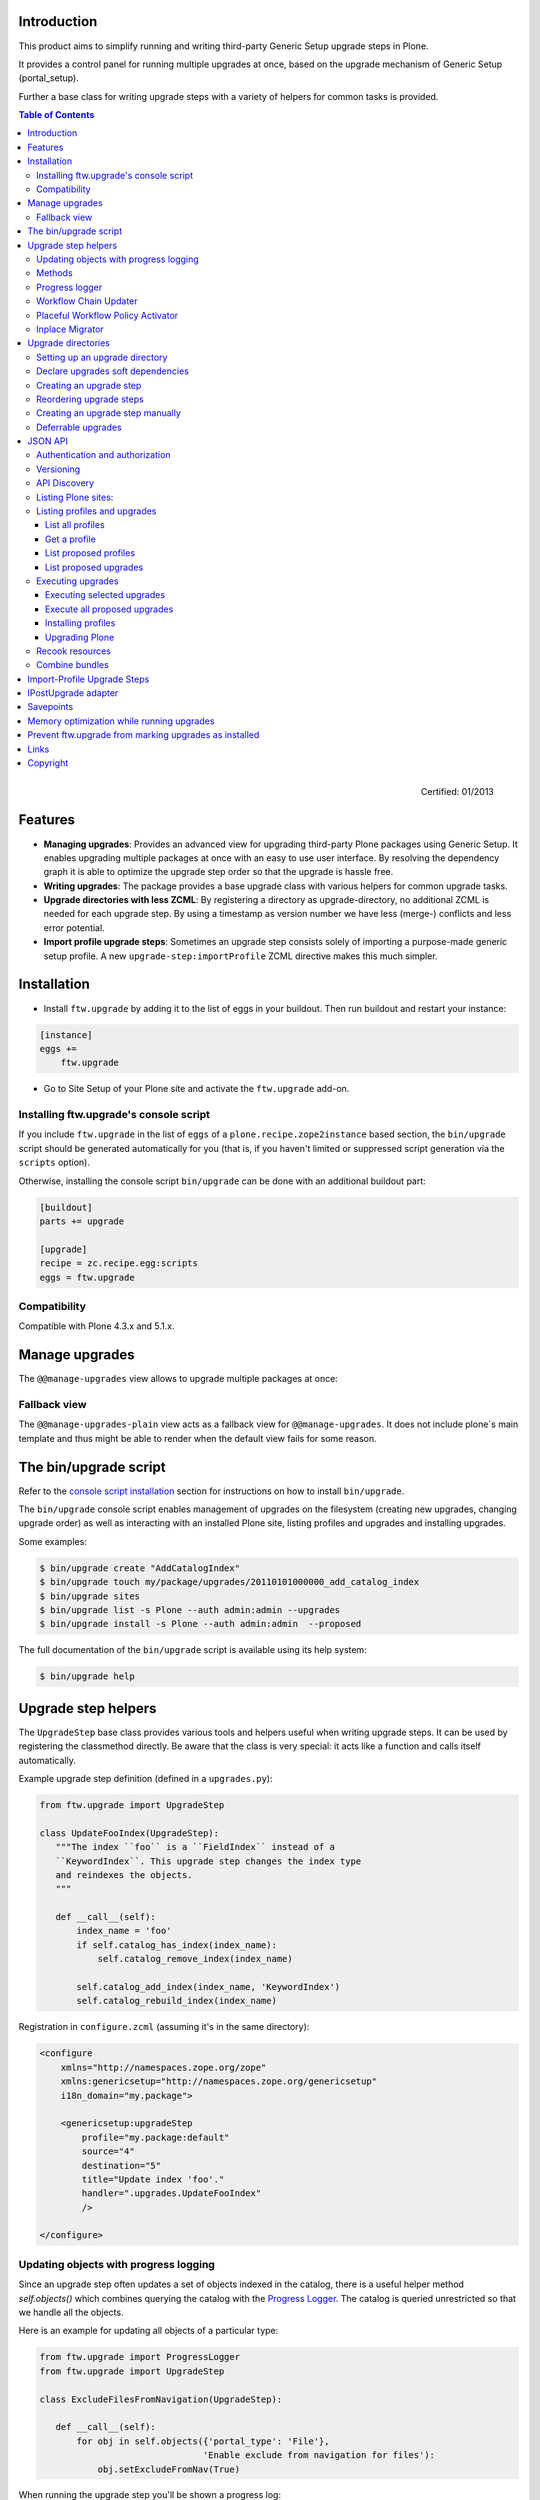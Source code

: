 Introduction
============

This product aims to simplify running and writing third-party Generic Setup
upgrade steps in Plone.

It provides a control panel for running multiple upgrades
at once, based on the upgrade mechanism of Generic Setup (portal_setup).

Further a base class for writing upgrade steps with a variety of
helpers for common tasks is provided.

.. contents:: Table of Contents

.. figure:: http://onegov.ch/approved.png/image
   :align: right
   :target: http://onegov.ch/community/zertifizierte-module/ftw.upgrade

   Certified: 01/2013


Features
========

* **Managing upgrades**: Provides an advanced view for upgrading
  third-party Plone packages using Generic Setup.
  It enables upgrading multiple packages at once with an easy to use user
  interface.
  By resolving the dependency graph it is able to optimize the upgrade
  step order so that the upgrade is hassle free.

* **Writing upgrades**: The package provides a base upgrade class with
  various helpers for common upgrade tasks.

* **Upgrade directories with less ZCML**: By registering a directory
  as upgrade-directory, no additional ZCML is needed for each upgrade step.
  By using a timestamp as version number we have less (merge-) conflicts
  and less error potential.

* **Import profile upgrade steps**: Sometimes an upgrade step consists
  solely of importing a purpose-made generic setup profile. A new
  ``upgrade-step:importProfile`` ZCML directive makes this much simpler.


Installation
============

- Install ``ftw.upgrade`` by adding it to the list of eggs in your buildout.
  Then run buildout and restart your instance:

.. code:: ini

    [instance]
    eggs +=
        ftw.upgrade


- Go to Site Setup of your Plone site and activate the ``ftw.upgrade`` add-on.


.. _`console script installation`:

Installing ftw.upgrade's console script
---------------------------------------

If you include ``ftw.upgrade`` in the list of ``eggs`` of a
``plone.recipe.zope2instance`` based section, the ``bin/upgrade`` script
should be generated automatically for you (that is, if you haven't limited or
suppressed script generation via the ``scripts`` option).

Otherwise, installing the console script ``bin/upgrade`` can be done with an
additional buildout part:

.. code:: ini

    [buildout]
    parts += upgrade

    [upgrade]
    recipe = zc.recipe.egg:scripts
    eggs = ftw.upgrade


Compatibility
-------------

Compatible with Plone 4.3.x and 5.1.x.


Manage upgrades
===============

The ``@@manage-upgrades`` view allows to upgrade multiple packages at once:

.. image:: https://github.com/4teamwork/ftw.upgrade/raw/master/docs/manage-upgrades.png


Fallback view
-------------

The ``@@manage-upgrades-plain`` view acts as a fallback view for ``@@manage-upgrades``.
It does not include plone`s main template and thus might be able to render when the default
view fails for some reason.


The bin/upgrade script
======================

Refer to the `console script installation`_ section for instructions on how
to install ``bin/upgrade``.

The ``bin/upgrade`` console script enables management of upgrades on the filesystem
(creating new upgrades, changing upgrade order) as well as interacting with an installed
Plone site, listing profiles and upgrades and installing upgrades.

Some examples:

.. code:: sh

    $ bin/upgrade create "AddCatalogIndex"
    $ bin/upgrade touch my/package/upgrades/20110101000000_add_catalog_index
    $ bin/upgrade sites
    $ bin/upgrade list -s Plone --auth admin:admin --upgrades
    $ bin/upgrade install -s Plone --auth admin:admin  --proposed

The full documentation of the ``bin/upgrade`` script is available using its help system:

.. code:: sh

    $ bin/upgrade help



Upgrade step helpers
====================

The ``UpgradeStep`` base class provides various tools and helpers useful
when writing upgrade steps.
It can be used by registering the classmethod directly.
Be aware that the class is very special: it acts like a function and calls
itself automatically.

Example upgrade step definition (defined in a ``upgrades.py``):

.. code:: python

    from ftw.upgrade import UpgradeStep

    class UpdateFooIndex(UpgradeStep):
       """The index ``foo`` is a ``FieldIndex`` instead of a
       ``KeywordIndex``. This upgrade step changes the index type
       and reindexes the objects.
       """

       def __call__(self):
           index_name = 'foo'
           if self.catalog_has_index(index_name):
               self.catalog_remove_index(index_name)

           self.catalog_add_index(index_name, 'KeywordIndex')
           self.catalog_rebuild_index(index_name)


Registration in ``configure.zcml`` (assuming it's in the same directory):

.. code:: xml

    <configure
        xmlns="http://namespaces.zope.org/zope"
        xmlns:genericsetup="http://namespaces.zope.org/genericsetup"
        i18n_domain="my.package">

        <genericsetup:upgradeStep
            profile="my.package:default"
            source="4"
            destination="5"
            title="Update index 'foo'."
            handler=".upgrades.UpdateFooIndex"
            />

    </configure>


Updating objects with progress logging
--------------------------------------

Since an upgrade step often updates a set of objects indexed in the catalog,
there is a useful helper method `self.objects()` which combines querying the
catalog with the `Progress Logger`_.
The catalog is queried unrestricted so that we handle all the objects.

Here is an example for updating all objects of a particular type:

.. code:: python

    from ftw.upgrade import ProgressLogger
    from ftw.upgrade import UpgradeStep

    class ExcludeFilesFromNavigation(UpgradeStep):

       def __call__(self):
           for obj in self.objects({'portal_type': 'File'},
                                   'Enable exclude from navigation for files'):
               obj.setExcludeFromNav(True)


When running the upgrade step you'll be shown a progress log::

    INFO ftw.upgrade STARTING Enable exclude from navigation for files
    INFO ftw.upgrade 1 of 10 (10%): Enable exclude from navigation for files
    INFO ftw.upgrade 5 of 50 (50%): Enable exclude from navigation for files
    INFO ftw.upgrade 10 of 10 (100%): Enable exclude from navigation for files
    INFO ftw.upgrade DONE: Enable exclude from navigation for files



Methods
-------

The ``UpgradeStep`` class has various helper functions:


``self.getToolByName(tool_name)``
    Returns the tool with the name ``tool_name`` of the upgraded site.

``self.objects(catalog_query, message, logger=None, savepoints=None)``
    Queries the catalog (unrestricted) and an iterator with full objects.
    The iterator configures and calls a ``ProgressLogger`` with the
    passed ``message``.

    If set to a non-zero value, the ``savepoints`` argument causes a transaction
    savepoint to be created every n items. This can be used to keep memory usage
    in check when creating large transactions.
    The default value ``None`` indicates that we are not configuring this feature
    and it should use the default configuration, which is usually ``1000``. See
    the `Savepoints`_ section for more details.
    In order to disable savepoints completely, you can use ``savepoints=False``.

    This method will remove matching brains from the catalog when they are broken
    because the object of the brain no longer exists.
    The progress logger will not compensate for the skipped objects and terminate
    before reaching 100%.

``self.catalog_rebuild_index(name)``
    Reindex the ``portal_catalog`` index identified by ``name``.

``self.catalog_reindex_objects(query, idxs=None, savepoints=None)``
    Reindex all objects found in the catalog with `query`.
    A list of indexes can be passed as `idxs` for limiting the
    indexed indexes.
    The ``savepoints`` argument will be passed to ``self.objects()``.

``self.catalog_has_index(name)``
    Returns whether there is a catalog index ``name``.

``self.catalog_add_index(name, type_, extra=None)``
    Adds a new index to the ``portal_catalog`` tool.

``self.catalog_remove_index(name)``
    Removes an index from the ``portal_catalog`` tool.

``self.actions_remove_action(category, action_id)``
    Removes an action identified by ``action_id`` within the given
    ``category`` from the ``portal_actions`` tool.

``self.catalog_unrestricted_get_object(brain)``
    Returns the unrestricted object of a brain.
    Dead brains, for which there is no longer an object, are removed from
    the catalog and ``None`` is returned.

``self.catalog_unrestricted_search(query, full_objects=False)``
    Searches the catalog without checking security.
    When `full_objects` is `True`, unrestricted objects are
    returned instead of brains.
    Upgrade steps should generally use unrestricted catalog access
    since all objects should be upgraded - even if the manager
    running the upgrades has no access on the objects.

    When using ``full_objects``, dead brains, for which there is no longer
    an object, are removed from the catalog and skipped in the generator.
    When dead brains are removed, the resulting sized generator's length
    will not compensate for the skipped objects and therefore be too large.

``self.actions_add_type_action(self, portal_type, after, action_id, **kwargs)``
    Add a ``portal_types`` action from the type identified
    by ``portal_type``, the position can be defined by the
    ``after`` attribute. If the after action can not be found,
    the action will be inserted at the end of the list.

``self.actions_remove_type_action(portal_type, action_id)``
    Removes a ``portal_types`` action from the type identified
    by ``portal_type`` with the action id ``action_id``.

``self.set_property(context, key, value, data_type='string')``
    Safely set a property with the key ``key`` and the value ``value``
    on the given ``context``.
    The property is created with the type ``data_type`` if it does not exist.

``self.add_lines_to_property(context, key, lines)``
    Updates a property with key ``key`` on the object ``context``
    adding ``lines``.
    The property is expected to be of type "lines".
    If the property does not exist it is created.

``self.setup_install_profile(profileid, steps=None)``
    Installs the generic setup profile identified by ``profileid``.
    If a list step names is passed with ``steps`` (e.g. ['actions']),
    only those steps are installed. All steps are installed by default.

``self.ensure_profile_installed(profileid)``
    Install a generic setup profile only when it is not yet installed.

``self.install_upgrade_profile(steps=None)``
    Installs the generic setup profile associated with this upgrade step.
    The profile may be associated to upgrade steps by using either the
    ``upgrade-step:importProfile`` or the ``upgrade-step:directory`` directive.

``self.is_profile_installed(profileid)``
    Checks whether a generic setup profile is installed.
    Respects product uninstallation via quickinstaller.

``self.is_product_installed(product_name)``
    Check whether a product is installed.

``self.uninstall_product(product_name)``
    Uninstalls a product using the quick installer.

``self.migrate_class(obj, new_class)``
    Changes the class of an object. It has a special handling for BTreeFolder2Base
    based containers.

``self.remove_broken_browserlayer(name, dottedname)``
    Removes a browser layer registration whose interface can't be imported any
    more from the persistent registry.
    Messages like these on instance boot time can be an indication of this
    problem:
    ``WARNING OFS.Uninstalled Could not import class 'IMyProductSpecific' from
    module 'my.product.interfaces'``

``self.update_security(obj, reindex_security=True)``
    Update the security of a single object (checkboxes in manage_access).
    This is usefuly in combination with the ``ProgressLogger``.
    It is possible to skip reindexing the object security in the catalog
    (``allowedRolesAndUsers``). This speeds up the update but should only be disabled
    when there are no changes for the ``View`` permission.

``self.update_workflow_security(workflow_names, reindex_security=True, savepoints=None)``
    Update all objects which have one of a list of workflows.
    This is useful when updating a bunch of workflows and you want to make sure
    that the object security is updated properly.

    The update done is kept as small as possible by only searching for
    types which might have this workflow. It does support placeful workflow policies.

    To further speed this up you can pass ``reindex_security=False``, but you need to make
    sure you did not change any security relevant permissions (only ``View`` needs
    ``reindex_security=True`` for default Plone).

    By default, transaction savepoints are created every 1000th object. This prevents
    exaggerated memory consumption when creating large transactions. If your server has
    enough memory, you may turn savepoints off by passing ``savepoints=None``.

``self.base_profile``
    The attribute ``base_profile`` contains the profile name of the upgraded
    profile including the ``profile-`` prefix.
    Example: ``u"profile-the.package:default"``.
    This information is only available when using the
    ``upgrade-step:directory`` directive.

``self.target_version``
    The attribute ``target_version`` contains the target version of the upgrade
    step as a bytestring.
    Example with upgrade step directory: ``"20110101000000"``.
    This information is only available when using the
    ``upgrade-step:directory`` directive.



Progress logger
---------------

When an upgrade step is taking a long time to complete (e.g. while performing a data migration), the
administrator needs to have information about the progress of the update. It is also important to have
continuous output for avoiding proxy timeouts when accessing Zope through a webserver / proxy.

The ``ProgressLogger`` makes logging progress very easy:

.. code:: python

    from ftw.upgrade import ProgressLogger
    from ftw.upgrade import UpgradeStep

    class MyUpgrade(UpgradeStep):

       def __call__(self):
           objects = self.catalog_unrestricted_search(
               {'portal_type': 'MyType'}, full_objects=True)

           for obj in ProgressLogger('Migrate my type', objects):
               self.upgrade_obj(obj)

       def upgrade_obj(self, obj):
           do_something_with(obj)


The logger will log the current progress every 5 seconds (default).
Example log output::

    INFO ftw.upgrade STARTING Migrate MyType
    INFO ftw.upgrade 1 of 10 (10%): Migrate MyType
    INFO ftw.upgrade 5 of 50 (50%): Migrate MyType
    INFO ftw.upgrade 10 of 10 (100%): Migrate MyType
    INFO ftw.upgrade DONE: Migrate MyType


Workflow Chain Updater
----------------------

When the workflow is changed for a content type, the workflow state is
reset to the init state of new workflow for every existing object of this
type. This can be really annoying.

The `WorkflowChainUpdater` takes care of setting every object to the correct
state after changing the chain (the workflow for the type):

.. code:: python

    from ftw.upgrade.workflow import WorkflowChainUpdater
    from ftw.upgrade import UpgradeStep

    class UpdateWorkflowChains(UpgradeStep):

        def __call__(self):
            query = {'portal_type': ['Document', 'Folder']}
            objects = self.catalog_unrestricted_search(
                query, full_objects=True)

            review_state_mapping={
                ('intranet_workflow', 'plone_workflow'): {
                    'external': 'published',
                    'pending': 'pending'}}

            with WorkflowChainUpdater(objects, review_state_mapping):
                # assume that the profile 1002 does install a new workflow
                # chain for Document and Folder.
                self.setup_install_profile('profile-my.package.upgrades:1002')


The workflow chain updater migrates the workflow history by default.
The workflow history migration can be disabled by setting
``migrate_workflow_history`` to ``False``:

.. code:: python

    with WorkflowChainUpdater(objects, review_state_mapping,
                              migrate_workflow_history=False):
        # code


If a transition mapping is provided, the actions in the workflow history
entries are migrated according to the mapping so that the translations
work for the new workflow:

.. code:: python

    transition_mapping = {
        ('intranet_workflow', 'new_workflow'): {
            'submit': 'submit-for-approval'}}

    with WorkflowChainUpdater(objects, review_state_mapping,
                              transition_mapping=transition_mapping):
        # code



Placeful Workflow Policy Activator
----------------------------------

When manually activating a placeful workflow policy all objects with a new
workflow might be reset to the initial state of the new workflow.

ftw.upgrade has a tool for enabling placeful workflow policies without
breaking the review state by mapping it from the old to the new workflows:

.. code:: python

    from ftw.upgrade.placefulworkflow import PlacefulWorkflowPolicyActivator
    from ftw.upgrade import UpgradeStep

    class ActivatePlacefulWorkflowPolicy(UpgradeStep):

        def __call__(self):
            portal_url = self.getToolByName('portal_url')
            portal = portal_url.getPortalObject()

            context = portal.unrestrictedTraverse('path/to/object')

            activator = PlacefulWorkflowPolicyActivator(context)
            activator.activate_policy(
                'local_policy',
                review_state_mapping={
                    ('intranet_workflow', 'plone_workflow'): {
                        'external': 'published',
                        'pending': 'pending'}})

The above example activates a placeful workflow policy recursively on the
object under "path/to/object", enabling the placeful workflow policy
"local_policy".

The mapping then maps the "intranet_workflow" to the "plone_workflow" by
defining which old states (key, intranet_workflow) should be changed to
the new states (value, plone_workflow).

**Options**

- `activate_in`: Activates the placeful workflow policy for the passed in
  object (`True` by default).
- `activate_below`: Activates the placeful workflow policy for the children
  of the passed in object, recursively (`True` by default).
- `update_security`: Update object security and reindex
  allowedRolesAndUsers (`True` by default).


Inplace Migrator
----------------

The inplace migrator provides a fast and easy way for migrating content in
upgrade steps.
It can be used for example to migrate from Archetypes to Dexterity.

The difference between Plone's standard migration and the inplace migration
is that the standard migration creates a new sibling and moves the children
and the inplace migration simply replaces the objects within the tree and
attaches the children to the new parent.
This is a much faster approach since no move / rename events are fired.

Example usage:

.. code:: python

    from ftw.upgrade import UpgradeStep
    from ftw.upgrade.migration import InplaceMigrator

    class MigrateContentPages(UpgradeStep):

        def __call__(self):
            self.install_upgrade_profile()

            migrator = InplaceMigrator(
                new_portal_type='DXContentPage',
                field_mapping={'text': 'content'},
            )

            for obj in self.objects({'portal_type': 'ATContentPage'},
                                    'Migrate content pages to dexterity'):
                migrator.migrate_object(obj)


**Arguments:**

- ``new_portal_type`` (required): The portal_type name of the destination type.
- ``field_mapping``: A mapping of old fieldnames to new fieldnames.
- ``options``: One or many options (binary flags).
- ``ignore_fields``: A list of fields which should be ignored.
- ``attributes_to_migrate``: A list of attributes (not fields!) which should be
  copied from the old to the new object. This defaults to
  ``DEFAULT_ATTRIBUTES_TO_COPY``.

**Options:**

The options are binary flags: multiple options can be or-ed.
Example:

.. code:: python

   from ftw.upgrade.migration import IGNORE_STANDARD_FIELD_MAPPING
   from ftw.upgrade.migration import IGNORE_UNMAPPED_FIELDS
   from ftw.upgrade.migration import InplaceMigrator

    migrator = InplaceMigrator(
        'DXContentPage',
        options=IGNORE_UNMAPPED_FIELDS | IGNORE_STANDARD_FIELD_MAPPING,
    })

- ``DISABLE_FIELD_AUTOMAPPING``: by default, fields with the same name on the
  old and the new implementation are automatically mapped. This flags disables
  the automatic mapping.
- ``IGNORE_UNMAPPED_FIELDS``: by default, a ``FieldsNotMappedError`` is raised
  when unmapped fields are detected. This flags disables this behavior and
  unmapped fields are simply ignored.
- ``BACKUP_AND_IGNORE_UNMAPPED_FIELDS``: ignores unmapped fields but stores the
  values of unmapped fields in the annotations of the new object (using the
  key from the constant ``UNMAPPED_FIELDS_BACKUP_ANN_KEY``), so that the values
  can be handled later. This is useful when having additional fields (schema
  extender).
- ``IGNORE_STANDARD_FIELD_MAPPING`` by default, the ``STANDARD_FIELD_MAPPING``
  is merged into each field mapping, containing standard Plone field mappings
  from Archetypes to Dexterity. This flag disables this behavior.
- ``IGNORE_DEFAULT_IGNORE_FIELDS`` by default, the fields listed in
  ``DEFAULT_IGNORED_FIELDS`` are skipped. This flag disables this behavior.
- ``SKIP_MODIFIED_EVENT`` when `True`, no modified event is triggered.


Upgrade directories
===================

The ``upgrade-step:directory`` ZCML directive allows us to use a new upgrade step
definition syntax with these **advantages**:

- The directory is once registered (ZCML) and automatically scanned at Zope boot time.
  This *reduces the ZCML* used for each upgrade step
  and avoids the redundancy created by having to specify the profile version in multiple places.
- Timestamps are used instead of version numbers.
  Because of that we have *less merge-conflicts*.
- The version in the profile's ``metadata.xml`` is removed and dynamically set
  at Zope boot time to the version of the latest upgrade step.
  We no longer have to maintain this version in upgrades.
- Each upgrade is automatically a Generic Setup profile.
  An instance of the ``UpgradeStep`` class knows which profile it belongs to,
  and that profile can easily be imported with ``self.install_upgrade_profile()``.
  ``self.install_upgrade_profile()``.
- The ``manage-upgrades`` view shows us when we have accidentally merged upgrade steps
  with older timestamps than already executed upgrade steps.
  This helps us detect a long-term-branch merge problem.

Setting up an upgrade directory
-------------------------------

- Register an upgrade directory for your profile (e.g. ``my/package/configure.zcml``):

.. code:: xml

    <configure
        xmlns="http://namespaces.zope.org/zope"
        xmlns:upgrade-step="http://namespaces.zope.org/ftw.upgrade"
        i18n_domain="my.package">

        <include package="ftw.upgrade" file="meta.zcml" />

        <upgrade-step:directory
            profile="my.package:default"
            directory="./upgrades"
            />

    </configure>

- Create the configured upgrade step directory (e.g. ``my/package/upgrades``) and put an
  empty ``__init__.py`` in this directory (prevents some python import warnings).

- Remove the version from the ``metadata.xml`` of the profile for which this upgrade step
  directory is configured (e.g. ``my/package/profiles/default/metadata.xml``):

.. code:: xml

    <?xml version="1.0"?>
    <metadata>
        <dependencies>
            <dependency>profile-other.package:default</dependency>
        </dependencies>
    </metadata>


Declare upgrades soft dependencies
----------------------------------

When having optional dependencies (``extras_require``), we sometimes need to tell
``ftw.upgrade`` that our optional dependency's upgrades needs to be installed
before our upgrades are installed.

We do that by declare a soft dependency in the ``upgrade-step:directory``
directive.
It is possible to declare multiple dependencies by separating them
with whitespace.

.. code:: xml

    <configure
        xmlns="http://namespaces.zope.org/zope"
        xmlns:upgrade-step="http://namespaces.zope.org/ftw.upgrade"
        i18n_domain="my.package">

        <include package="ftw.upgrade" file="meta.zcml" />

        <upgrade-step:directory
            profile="my.package:default"
            directory="./upgrades"
            soft_dependencies="other.package:default
                               collective.fancy:default"
            />

    </configure>


Creating an upgrade step
------------------------

Upgrade steps can be generated with ``ftw.upgrade``'s ``bin/upgrade`` console script.
The idea is to install this script with buildout using
`zc.recipe.egg <https://pypi.org/project/zc.recipe.egg/>`_.

Once installed, upgrade steps can simply be scaffolded with the script:

.. code::

    $ bin/upgrade create AddControlpanelAction

The ``create`` command searches for your ``upgrades`` directory by resolving the
``*.egg-info/top_level.txt`` file. If you have no egg-infos or your upgrades directory is
named differently the automatic discovery does not work and you can provide the
path to the upgrades directory using the ``--path`` argument.

.. sidebar:: Global create-upgrade script

    The
    `create-upgrade <https://github.com/4teamwork/ftw.upgrade/blob/master/scripts/create-upgrade>`_
    script helps you create upgrade steps in any directory (also when not named ``upgrades``).
    Download it and place it somewhere in your ``PATH``, cd into the directory and create an upgrade
    step: ``create-upgrade add_control_panel_action``.

If you would like to have colorized output in the terminal, you can install
the ``colors`` extras (``ftw.upgrade[colors]``).


Reordering upgrade steps
------------------------

The ``bin/upgrade`` console script provides a ``touch`` for reordering generated upgrade steps.
With the optional arguments ``--before`` and ``--after`` upgrade steps can be moved to a specific
position.
When the optional arguments are omitted, the upgrade step timestamp is set to the current time.

Examples:

.. code::

    $ bin/upgrade touch upgrades/20141218093045_add_controlpanel_action
    $ bin/upgrade touch 20141218093045_add_controlpanel_action --before 20141220181500_update_registry
    $ bin/upgrade touch 20141218093045_add_controlpanel_action --after 20141220181500_update_registry



Creating an upgrade step manually
---------------------------------

- Create a directory for the upgrade step in the upgrades directory.
  The directory name must contain a timestamp and a description, concatenated by an underscore,
  e.g. ``YYYYMMDDHHMMII_description_of_what_is_done``:

.. code::

    $ mkdir my/package/upgrades/20141218093045_add_controlpanel_action

- Next, create the upgrade step code in an ``upgrade.py`` in the above directory.
  This file needs to be created, otherwise the upgrade step is not registered.

.. code:: python

    # my/package/upgrades/20141218093045_add_controlpanel_action/upgrade.py

    from ftw.upgrade import UpgradeStep

    class AddControlPanelAction(UpgradeStep):
        """Adds a new control panel action for the package.
        """
        def __call__(self):
            # maybe do something
            self.install_upgrade_profile()
            # maybe do something

..

  - You must inherit from ``UpgradeStep``.
  - Give your class a proper name, although it does not show up anywhere.
  - Add a descriptive docstring to the class, the first consecutive lines are
    used as upgrade step description.
  - Do not forget to execute ``self.install_upgrade_profile()`` if you have Generic Setup based
    changes in your upgrade.

- Put Generic Setup files in the same upgrade step directory, it automatically acts as a
  Generic Setup profile just for this upgrade step.
  The ``install_upgrade_profile`` knows what to import.

  For our example this means we put a file at
  ``my/package/upgrades/20141218093045_add_controlpanel_action/controlpanel.xml``
  which adds the new control panel action.

The resulting directory structure should be something like this:

.. code::

    my/
      package/
        configure.zcml                              # registers the profile and the upgrade directory
        upgrades/                                   # contains the upgrade steps
          __init__.py                               # prevents python import warnings
          20141218093045_add_controlpanel_action/   # our first upgrade step
            upgrade.py                              # should contain an ``UpgradeStep`` subclass
            controlpanel.xml                        # Generic Setup data to import
          20141220181500_update_registry/           # another upgrade step
            upgrade.py
            *.xml
        profiles/
          default/                                  # the default Generic Setup profile
            metadata.xml



Deferrable upgrades
-------------------

Deferrable upgrades are a special type of upgrade that can be omitted on
demand. They still will be proposed and installed by default but can be
excluded from installation by setting a flag.
Deferrable upgrades can be used to decouple upgrades that need not be run right
now, but only eventually, from the critical upgrade path. This can be
particularly useful for long running data migrations or for fix-scripts.

Upgrade-steps can be marked as deferrable by setting a class attribute
``deferrable`` on a subclass of ``UpgradeStep``:

.. code:: python

    # my/package/upgrades/20180709135657_long_running_upgrade/upgrade.py

    from ftw.upgrade import UpgradeStep

    class LongRunningUpgrade(UpgradeStep):
        """Potentially long running upgrade which is deferrable.
        """
        deferrable = True

        def __call__(self):
            pass


When you install upgrades from the command line, you can skip the installation
of deferred upgrade steps with:

.. code:: sh

    $ bin/upgrade install -s plone --proposed --skip-deferrable


When you install upgrades with the ``@@manage-upgrades`` view, deferrable
upgrade steps show an additional icon and can be deselected manually.


JSON API
========

The JSON API allows to get profiles and upgrades for a Plone site and execute upgrades.


Authentication and authorization
--------------------------------

The API is available for users with the "cmf.ManagePortal" permission, usually the "Manager"
role is required.


Versioning
----------

A specific API version can be requested by adding the version to the URL. Example:

.. code:: sh

    $ curl -uadmin:admin http://localhost:8080/upgrades-api/v1/list_plone_sites


API Discovery
-------------

The API is discoverable and self descriptive.
The API description is returned when the API action is omitted:


.. code:: sh

    $ curl -uadmin:admin http://localhost:8080/upgrades-api/
    {
        "api_version": "v1",
        "actions": [
            {
                "request_method": "GET",
                "required_params": [],
                "name": "current_user",
                "description": "Return the current user when authenticated properly. This can be used for testing authentication."
            },
            {
                "request_method": "GET",
                "required_params": [],
                "name": "list_plone_sites",
                "description": "Returns a list of Plone sites."
            }
        ]
    }

    $ curl -uadmin:admin http://localhost:8080/Plone/upgrades-api/
    ...




Listing Plone sites:
--------------------

.. code:: sh

    $ curl -uadmin:admin http://localhost:8080/upgrades-api/list_plone_sites
    [
        {
            "path": "/Plone",
            "id": "Plone",
            "title": "Website"
        }
    ]


Listing profiles and upgrades
-----------------------------

List all profiles
~~~~~~~~~~~~~~~~~

Listing all installed Generic Setup profiles with upgrades for a Plone site:

.. code:: sh

    $ curl -uadmin:admin http://localhost:8080/Plone/upgrades-api/list_profiles
    [
        {
            "id": "Products.CMFEditions:CMFEditions",
            "db_version": "4",
            "product": "Products.CMFEditions",
            "title": "CMFEditions",
            "outdated_fs_version": false,
            "fs_version": "4",
            "upgrades": [
                {
                    "proposed": false,
                    "title": "Fix portal_historyidhandler",
                    "outdated_fs_version": false,
                    "orphan": false,
                    "deferred": false,
                    "dest": "3",
                    "done": true,
                    "source": "2.0",
                    "id": "3@Products.CMFEditions:CMFEditions"
                },

    ...

Get a profile
~~~~~~~~~~~~~

Listing a single profile and its upgrades:

.. code:: sh

    $ curl -uadmin:admin "http://localhost:8080/Plone/upgrades-api/get_profile?profileid=Products.TinyMCE:TinyMCE"
    {
        "id": "Products.TinyMCE:TinyMCE",
        "db_version": "7",
        "product": "Products.TinyMCE",
        "title": "TinyMCE Editor Support",
        "outdated_fs_version": false,
        "fs_version": "7",
        "upgrades": [
            {
                "proposed": false,
                "title": "Upgrade TinyMCE",
                "outdated_fs_version": false,
                "orphan": false,
                "deferred": false,
                "dest": "1.1",
                "done": true,
                "source": "1.0",
                "id": "1.1@Products.TinyMCE:TinyMCE"
            },
    ...


List proposed profiles
~~~~~~~~~~~~~~~~~~~~~~

Listing all profiles proposing upgrades, each profile only including upgrades which
are propsosed:

.. code:: sh

    $ curl -uadmin:admin http://localhost:8080/Plone/upgrades-api/list_profiles_proposing_upgrades
    ...


List proposed upgrades
~~~~~~~~~~~~~~~~~~~~~~

Listing all proposed upgrades without the wrapping profile infos:

.. code:: sh

    $ curl -uadmin:admin http://localhost:8080/Plone/upgrades-api/list_proposed_upgrades
    [
        {
            "proposed": true,
            "title": "Foo.",
            "outdated_fs_version": false,
            "orphan": true,
            "deferred": false,
            "dest": "20150114104527",
            "done": false,
            "source": "10000000000000",
            "id": "20150114104527@ftw.upgrade:default"
        }
    ]


Executing upgrades
------------------

When executing upgrades the response is not of type JSON but a streamed upgrade log.
If the request is correct, the response status will always be 200 OK, no matter whether
the upgrades will install correctly or not.
If an upgrade fails, the request and the transaction is aborted and the response content
will end with "Result: FAILURE\n".
If the upgrade succeeds, the response content will end with "Result: SUCCESS\n".


Executing selected upgrades
~~~~~~~~~~~~~~~~~~~~~~~~~~~

Selected upgrades can be executed by their API-ID (format: "<dest>@<profileid>").
When upgrade groups are used the API-ID is kind of ambiguous and identifies / installs all
upgrade steps of the same profile with the same target version.

All upgrade steps are reordered to the installation order proposed by ftw.upgrade.
It is not possible to change the order within one request, use multiple requests for
unproposed installation order.
The installation order is done by topogically ordering the profiles by their dependencies
and ordering the upgrades within each profile by their target version.

Example for executing a selected set of upgrades:

.. code:: sh

    $ curl -uadmin:admin -X POST "http://localhost:8080/Plone/upgrades-api/execute_upgrades?upgrades:list=7@Products.TinyMCE:TinyMCE&upgrades:list=20150114104527@ftw.upgrade:default"
    2015-01-14 11:16:14 INFO ftw.upgrade ______________________________________________________________________
    2015-01-14 11:16:14 INFO ftw.upgrade UPGRADE STEP Products.TinyMCE:TinyMCE: Upgrade TinyMCE 1.3.4 to 1.3.5
    2015-01-14 11:16:14 INFO ftw.upgrade Ran upgrade step Upgrade TinyMCE 1.3.4 to 1.3.5 for profile Products.TinyMCE:TinyMCE
    2015-01-14 11:16:14 INFO ftw.upgrade Upgrade step duration: 1 second
    2015-01-14 11:16:14 INFO ftw.upgrade ______________________________________________________________________
    2015-01-14 11:16:14 INFO ftw.upgrade UPGRADE STEP ftw.upgrade:default: Foo.
    2015-01-14 11:16:14 INFO GenericSetup.rolemap Role / permission map imported.
    2015-01-14 11:16:14 INFO GenericSetup.archetypetool Archetype tool imported.
    2015-01-14 11:16:14 INFO ftw.upgrade Ran upgrade step Foo. for profile ftw.upgrade:default
    2015-01-14 11:16:14 INFO ftw.upgrade Upgrade step duration: 1 second
    Result: SUCCESS


Execute all proposed upgrades
~~~~~~~~~~~~~~~~~~~~~~~~~~~~~

Example for executing all proposed upgrades of a Plone site:

.. code:: sh

    $ curl -uadmin:admin -X POST http://localhost:8080/Plone/upgrades-api/execute_proposed_upgrades
    2015-01-14 11:17:34 INFO ftw.upgrade ______________________________________________________________________
    2015-01-14 11:17:34 INFO ftw.upgrade UPGRADE STEP ftw.upgrade:default: Bar.
    2015-01-14 11:17:35 INFO GenericSetup.rolemap Role / permission map imported.
    2015-01-14 11:17:35 INFO GenericSetup.archetypetool Archetype tool imported.
    2015-01-14 11:17:35 INFO ftw.upgrade Ran upgrade step Bar. for profile ftw.upgrade:default
    2015-01-14 11:17:35 INFO ftw.upgrade Upgrade step duration: 1 second
    Result: SUCCESS


Installing profiles
~~~~~~~~~~~~~~~~~~~

You can install complete profiles.  When the profile is already
installed, nothing is done.  Usually you will want to install the
default profile, but it is fine to install an uninstall profile.

Note that we do nothing with the ``portal_quickinstaller``.  So if you
install an uninstall profile, you may still see the product as
installed.  But for default profiles everything works as you would
expect.

Example for installing PloneFormGen (which was not installed yet) and
ftw.upgrade (which was already installed):

.. code:: sh

    $ curl -uadmin:admin -X POST "http://localhost:8080/Plone/upgrades-api/execute_profiles?profiles:list=Products.PloneFormGen:default&profiles:list=ftw.upgrade:default"
    2016-01-05 13:09:46 INFO ftw.upgrade Installing profile Products.PloneFormGen:default.
    2016-01-05 13:09:46 INFO GenericSetup.rolemap Role / permission map imported.
    ...
    2016-01-05 13:09:48 INFO GenericSetup.types 'FieldsetEnd' type info imported.
    2016-01-05 13:09:48 INFO GenericSetup.factorytool FactoryTool settings imported.
    2016-01-05 13:09:48 INFO ftw.upgrade Done installing profile Products.PloneFormGen:default.
    2016-01-05 13:09:48 INFO ftw.upgrade Ignoring already installed profile ftw.upgrade:default.
    Result: SUCCESS

By default, already installed profiles are skipped.
When supplying the ``force_reinstall=True`` request parameter,
already installed profiles will be reinstalled.


Upgrading Plone
~~~~~~~~~~~~~~~

You can migrate your Plone Site.  This is what you would manually do
in the @@plone-upgrade view, which is linked to in the overview
control panel (or the ZMI) when your Plone Site needs updating.

Example for upgrading Plone:

.. code:: sh

    $ curl -uadmin:admin -X POST "http://localhost:8080/test/upgrades-api/plone_upgrade"
    "Plone Site has been updated."

Example for upgrading Plone when no upgrade is needed:

.. code:: sh

    $ curl -uadmin:admin -X POST "http://localhost:8080/test/upgrades-api/plone_upgrade"
    "Plone Site was already up to date."

For checking whether a Plone upgrade is needed, you can do:

.. code:: sh

    $ curl -uadmin:admin -X POST "http://localhost:8080/test/upgrades-api/plone_upgrade_needed"


Recook resources
----------------

CSS and JavaScript resource bundles can be recooked:

.. code:: sh

    $ curl -uadmin:admin -X POST http://localhost:8080/Plone/upgrades-api/recook_resources
    "OK"


Combine bundles
---------------

CSS and JavaScript bundles can be combined:

.. code:: sh

    $ curl -uadmin:admin -X POST http://localhost:8080/Plone/upgrades-api/combine_bundles
    "OK"

This is for Plone 5 or higher.
This runs the same code that runs when you import a profile that makes changes in the resource registries.


Import-Profile Upgrade Steps
============================

Sometimes an upgrade step consists solely of importing a purpose-made generic setup
profile. Creating such upgrade steps are often much simpler than doing
the change in python, because we can simply copy the necessary parts of the new
default generic setup profile into the upgrade step profile.

Normally to do this, we would have to register an upgrade step and a Generic Setup
profile and write an upgrade step handler importing the profile.

ftw.upgrade makes this much simpler by providing an ``importProfile`` ZCML directive
specifically for this use case.

Example ``configure.zcml`` meant to be placed in your ``upgrades`` sub-package:

.. code:: xml

    <configure
        xmlns="http://namespaces.zope.org/zope"
        xmlns:upgrade-step="http://namespaces.zope.org/ftw.upgrade"
        i18n_domain="my.package">

        <include package="ftw.upgrade" file="meta.zcml" />

        <upgrade-step:importProfile
            title="Update email_from_address"
            profile="my.package:default"
            source="1007"
            destination="1008"
            directory="profiles/1008"
            />

    </configure>

This example upgrade step updates the ``email_from_address`` property.

A generic setup profile is automatically registered and hooked up with the
generated upgrade step handler.

Simply put a ``properties.xml`` in the folder ``profiles/1008`` relative to the
above ``configure.zcml`` and the upgrade step is ready for deployment.

Optionally, a ``handler`` may be defined.
The handler, a subclass of ``UpgradeStep``, can import the associated generic
setup profile with ``self.install_upgrade_profile()``.



IPostUpgrade adapter
====================

By registering an ``IPostUpgrade`` adapter it is possible to run custom code
after running upgrades.
All adapters are executed after each time upgrades were run, regardless of
which upgrades are run.
The name of the adapters should be the profile of the package, so that
``ftw.upgrade`` is able to execute the adapters in order of the GS dependencies.

Example adapter:

.. code:: python

    from ftw.upgrade.interfaces import IPostUpgrade
    from zope.interface import implements

    class MyPostUpgradeAdapter(object):
        implements(IPostUpgrade)

        def __init__(self, portal, request):
            self.portal = portal
            self.request = request

        def __call__(self):
            # custom code, e.g. import a generic setup profile for customizations

Registration in ZCML:

.. code:: xml

    <configure xmlns="http://namespaces.zope.org/zope">
        <adapter
            factory=".adapters.MyPostUpgradeAdapter"
            provides="ftw.upgrade.interfaces.IPostUpgrade"
            for="Products.CMFPlone.interfaces.siteroot.IPloneSiteRoot
                 zope.interface.Interface"
            name="my.package:default" />
    </configure>


Savepoints
==========

Certain iterators of ``ftw.upgrade`` are wrapped with a ``SavepointIterator``,
creating savepoints after each batch of items.
This allows us to keep the memory footprint low.

The threshold for the savepoint iterator can be passed to certain methods, such as
``self.objects`` in an upgrade, or it can be configured globally with an environment variable:

.. code::

  UPGRADE_SAVEPOINT_THRESHOLD = 1000

The default savepoint threshold is 1000.

Memory optimization while running upgrades
==========================================

Zope is optimized for executing many smaller requests.
The ZODB pickle cache keeps objects in the memory, so that they can be used for the next
request.

Running a large upgrade is a long-running request though, increasing the chance of a
memory problem.

``ftw.upgrade`` tries to optimize the memory usage by creating savepoints and triggering
the pickle cache garbage collector.

In order for this to work properly you should configure your ZODB cache sizes correctly
(`zodb-cache-size-bytes` or `zodb-cache-size`).


Prevent ftw.upgrade from marking upgrades as installed
======================================================

``ftw.upgrade`` automatically marks all upgrade steps of a profile as installed when
the full profile is imported. This is important for the initial installation.

In certain situations you may want to import the profile but not mark the upgrade steps
as installed. For example this could be done in a big migration project where the default
migration path cannot be followed.

You can do that like this for all generic setup profiles:

.. code:: python

    from ftw.upgrade.directory.subscribers import no_upgrade_step_marking

    with no_upgrade_step_marking():
        # install profile with portal_setup

or for certain generic setup profiles:

.. code:: python

    from ftw.upgrade.directory.subscribers import no_upgrade_step_marking

    with no_upgrade_step_marking('my.package:default'):
        # install profile with portal_setup



Links
=====

- Github: https://github.com/4teamwork/ftw.upgrade
- Issues: https://github.com/4teamwork/ftw.upgrade/issues
- Pypi: https://pypi.org/project/ftw.upgrade/
- Continuous integration: https://jenkins.4teamwork.ch/search?q=ftw.upgrade


Copyright
=========

This package is copyright by `4teamwork <http://www.4teamwork.ch/>`_.

``ftw.upgrade`` is licensed under GNU General Public License, version 2.
